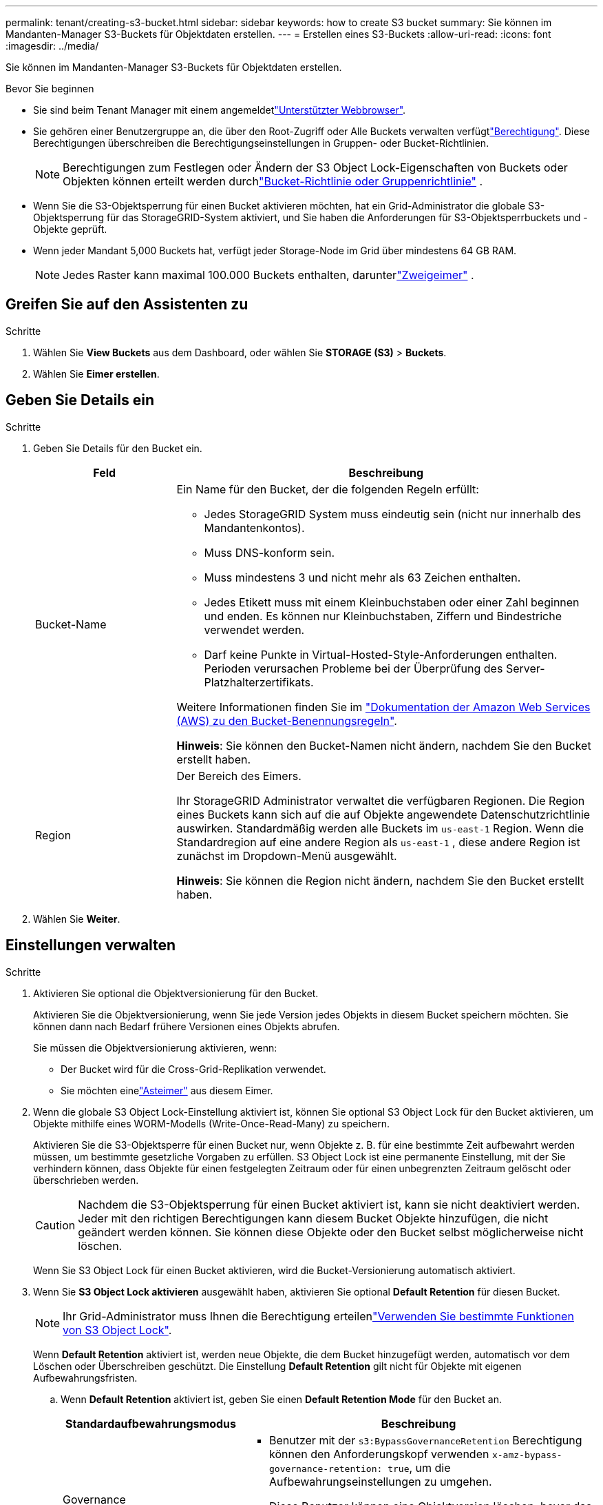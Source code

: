---
permalink: tenant/creating-s3-bucket.html 
sidebar: sidebar 
keywords: how to create S3 bucket 
summary: Sie können im Mandanten-Manager S3-Buckets für Objektdaten erstellen. 
---
= Erstellen eines S3-Buckets
:allow-uri-read: 
:icons: font
:imagesdir: ../media/


[role="lead"]
Sie können im Mandanten-Manager S3-Buckets für Objektdaten erstellen.

.Bevor Sie beginnen
* Sie sind beim Tenant Manager mit einem angemeldetlink:../admin/web-browser-requirements.html["Unterstützter Webbrowser"].
* Sie gehören einer Benutzergruppe an, die über den Root-Zugriff oder Alle Buckets verwalten verfügtlink:tenant-management-permissions.html["Berechtigung"]. Diese Berechtigungen überschreiben die Berechtigungseinstellungen in Gruppen- oder Bucket-Richtlinien.
+

NOTE: Berechtigungen zum Festlegen oder Ändern der S3 Object Lock-Eigenschaften von Buckets oder Objekten können erteilt werden durchlink:../s3/use-access-policies.html["Bucket-Richtlinie oder Gruppenrichtlinie"] .

* Wenn Sie die S3-Objektsperrung für einen Bucket aktivieren möchten, hat ein Grid-Administrator die globale S3-Objektsperrung für das StorageGRID-System aktiviert, und Sie haben die Anforderungen für S3-Objektsperrbuckets und -Objekte geprüft.
* Wenn jeder Mandant 5,000 Buckets hat, verfügt jeder Storage-Node im Grid über mindestens 64 GB RAM.
+

NOTE: Jedes Raster kann maximal 100.000 Buckets enthalten, darunterlink:../tenant/what-is-branch-bucket.html["Zweigeimer"] .





== Greifen Sie auf den Assistenten zu

.Schritte
. Wählen Sie *View Buckets* aus dem Dashboard, oder wählen Sie *STORAGE (S3)* > *Buckets*.
. Wählen Sie *Eimer erstellen*.




== Geben Sie Details ein

.Schritte
. Geben Sie Details für den Bucket ein.
+
[cols="1a,3a"]
|===
| Feld | Beschreibung 


 a| 
Bucket-Name
 a| 
Ein Name für den Bucket, der die folgenden Regeln erfüllt:

** Jedes StorageGRID System muss eindeutig sein (nicht nur innerhalb des Mandantenkontos).
** Muss DNS-konform sein.
** Muss mindestens 3 und nicht mehr als 63 Zeichen enthalten.
** Jedes Etikett muss mit einem Kleinbuchstaben oder einer Zahl beginnen und enden. Es können nur Kleinbuchstaben, Ziffern und Bindestriche verwendet werden.
** Darf keine Punkte in Virtual-Hosted-Style-Anforderungen enthalten. Perioden verursachen Probleme bei der Überprüfung des Server-Platzhalterzertifikats.


Weitere Informationen finden Sie im https://docs.aws.amazon.com/AmazonS3/latest/userguide/bucketnamingrules.html["Dokumentation der Amazon Web Services (AWS) zu den Bucket-Benennungsregeln"^].

*Hinweis*: Sie können den Bucket-Namen nicht ändern, nachdem Sie den Bucket erstellt haben.



 a| 
Region
 a| 
Der Bereich des Eimers.

Ihr StorageGRID Administrator verwaltet die verfügbaren Regionen.  Die Region eines Buckets kann sich auf die auf Objekte angewendete Datenschutzrichtlinie auswirken.  Standardmäßig werden alle Buckets im `us-east-1` Region.  Wenn die Standardregion auf eine andere Region als `us-east-1` , diese andere Region ist zunächst im Dropdown-Menü ausgewählt.

*Hinweis*: Sie können die Region nicht ändern, nachdem Sie den Bucket erstellt haben.

|===
. Wählen Sie *Weiter*.




== Einstellungen verwalten

.Schritte
. Aktivieren Sie optional die Objektversionierung für den Bucket.
+
Aktivieren Sie die Objektversionierung, wenn Sie jede Version jedes Objekts in diesem Bucket speichern möchten. Sie können dann nach Bedarf frühere Versionen eines Objekts abrufen.

+
Sie müssen die Objektversionierung aktivieren, wenn:

+
** Der Bucket wird für die Cross-Grid-Replikation verwendet.
** Sie möchten einelink:../tenant/what-is-branch-bucket.html["Asteimer"] aus diesem Eimer.


. Wenn die globale S3 Object Lock-Einstellung aktiviert ist, können Sie optional S3 Object Lock für den Bucket aktivieren, um Objekte mithilfe eines WORM-Modells (Write-Once-Read-Many) zu speichern.
+
Aktivieren Sie die S3-Objektsperre für einen Bucket nur, wenn Objekte z. B. für eine bestimmte Zeit aufbewahrt werden müssen, um bestimmte gesetzliche Vorgaben zu erfüllen. S3 Object Lock ist eine permanente Einstellung, mit der Sie verhindern können, dass Objekte für einen festgelegten Zeitraum oder für einen unbegrenzten Zeitraum gelöscht oder überschrieben werden.

+

CAUTION: Nachdem die S3-Objektsperrung für einen Bucket aktiviert ist, kann sie nicht deaktiviert werden. Jeder mit den richtigen Berechtigungen kann diesem Bucket Objekte hinzufügen, die nicht geändert werden können. Sie können diese Objekte oder den Bucket selbst möglicherweise nicht löschen.

+
Wenn Sie S3 Object Lock für einen Bucket aktivieren, wird die Bucket-Versionierung automatisch aktiviert.

. Wenn Sie *S3 Object Lock aktivieren* ausgewählt haben, aktivieren Sie optional *Default Retention* für diesen Bucket.
+

NOTE: Ihr Grid-Administrator muss Ihnen die Berechtigung erteilenlink:../tenant/using-s3-object-lock.html["Verwenden Sie bestimmte Funktionen von S3 Object Lock"].

+
Wenn *Default Retention* aktiviert ist, werden neue Objekte, die dem Bucket hinzugefügt werden, automatisch vor dem Löschen oder Überschreiben geschützt. Die Einstellung *Default Retention* gilt nicht für Objekte mit eigenen Aufbewahrungsfristen.

+
.. Wenn *Default Retention* aktiviert ist, geben Sie einen *Default Retention Mode* für den Bucket an.
+
[cols="1a,2a"]
|===
| Standardaufbewahrungsmodus | Beschreibung 


 a| 
Governance
 a| 
*** Benutzer mit der `s3:BypassGovernanceRetention` Berechtigung können den Anforderungskopf verwenden `x-amz-bypass-governance-retention: true`, um die Aufbewahrungseinstellungen zu umgehen.
*** Diese Benutzer können eine Objektversion löschen, bevor das Aufbewahrungsdatum erreicht ist.
*** Diese Benutzer können das Aufbewahrungsdatum eines Objekts erhöhen, verringern oder entfernen.




 a| 
Compliance
 a| 
*** Das Objekt kann erst gelöscht werden, wenn das Aufbewahrungsdatum erreicht ist.
*** Das Aufbewahrungsdatum des Objekts kann erhöht, aber nicht verringert werden.
*** Das Aufbewahrungsdatum des Objekts kann erst entfernt werden, wenn dieses Datum erreicht ist.


*Hinweis*: Ihr Grid-Administrator muss Ihnen erlauben, den Compliance-Modus zu verwenden.

|===
.. Wenn *Default Retention* aktiviert ist, geben Sie die *Default Retention Period* für den Bucket an.
+
Die *Default Retention Period* gibt an, wie lange neue Objekte zu diesem Bucket hinzugefügt werden sollen, beginnend mit dem Zeitpunkt, zu dem sie aufgenommen werden. Geben Sie einen Wert an, der kleiner oder gleich der maximalen Aufbewahrungsfrist für den Mandanten ist, wie vom Grid-Administrator festgelegt.

+
Eine _maximale_ Aufbewahrungsfrist, die ein Wert von 1 Tag bis 100 Jahre sein kann, wird festgelegt, wenn der Grid-Administrator den Mandanten erstellt. Wenn Sie eine _default_ Aufbewahrungsfrist festlegen, darf sie den für die maximale Aufbewahrungsfrist festgelegten Wert nicht überschreiten. Bitten Sie bei Bedarf Ihren Grid-Administrator, die maximale Aufbewahrungsfrist zu verlängern oder zu verkürzen.



. [[Kapazitätslimit]]Wählen Sie optional *Kapazitätslimit aktivieren* aus, geben Sie einen Wert ein und wählen Sie die Kapazitätseinheit aus.
+
Das Kapazitätslimit ist die maximale Kapazität, die für die Objekte dieses Buckets verfügbar ist. Dieser Wert stellt eine logische Menge (Objektgröße) und keine physische Menge (Größe auf Festplatte) dar.

+
Wenn kein Limit festgelegt ist, ist die Kapazität für diesen Bucket unbegrenzt. Weitere Informationen finden Sie unter link:../tenant/understanding-tenant-manager-dashboard.html#bucket-capacity-usage["Kapazitätsgrenze"] .

. [[object-count-limit]]Wählen Sie optional *Objektanzahllimit aktivieren*.
+
Die Objektanzahlgrenze ist die maximale Anzahl von Objekten, die dieser Bucket enthalten kann.  Dieser Wert stellt eine logische Menge (Objektanzahl) dar.  Wenn kein Limit festgelegt ist, ist die Objektanzahl unbegrenzt.

. Wählen Sie *Eimer erstellen*.
+
Der Bucket wird erstellt und der Tabelle auf der Seite Buckets hinzugefügt.

. Wählen Sie optional *Gehe zu Bucket-Detailseite* zu link:viewing-s3-bucket-details.html["Bucket-Details anzeigen"] und führen Sie zusätzliche Konfiguration durch.


Sie können auchlink:../tenant/manage-branch-buckets.html["Erstellen Sie Zweig-Buckets"] nach Bedarf.

